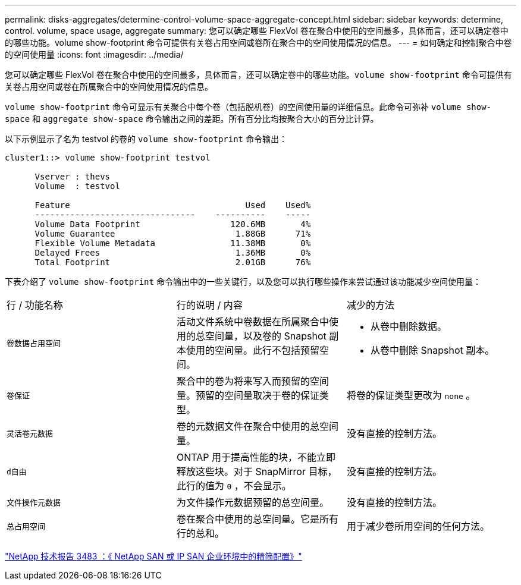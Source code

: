 ---
permalink: disks-aggregates/determine-control-volume-space-aggregate-concept.html 
sidebar: sidebar 
keywords: determine, control. volume, space usage, aggregate 
summary: 您可以确定哪些 FlexVol 卷在聚合中使用的空间最多，具体而言，还可以确定卷中的哪些功能。volume show-footprint 命令可提供有关卷占用空间或卷所在聚合中的空间使用情况的信息。 
---
= 如何确定和控制聚合中卷的空间使用量
:icons: font
:imagesdir: ../media/


[role="lead"]
您可以确定哪些 FlexVol 卷在聚合中使用的空间最多，具体而言，还可以确定卷中的哪些功能。`volume show-footprint` 命令可提供有关卷占用空间或卷在所属聚合中的空间使用情况的信息。

`volume show-footprint` 命令可显示有关聚合中每个卷（包括脱机卷）的空间使用量的详细信息。此命令可弥补 `volume show-space` 和 `aggregate show-space` 命令输出之间的差距。所有百分比均按聚合大小的百分比计算。

以下示例显示了名为 testvol 的卷的 `volume show-footprint` 命令输出：

[listing]
----
cluster1::> volume show-footprint testvol

      Vserver : thevs
      Volume  : testvol

      Feature                                   Used    Used%
      --------------------------------    ----------    -----
      Volume Data Footprint                  120.6MB       4%
      Volume Guarantee                        1.88GB      71%
      Flexible Volume Metadata               11.38MB       0%
      Delayed Frees                           1.36MB       0%
      Total Footprint                         2.01GB      76%
----
下表介绍了 `volume show-footprint` 命令输出中的一些关键行，以及您可以执行哪些操作来尝试通过该功能减少空间使用量：

|===


| 行 / 功能名称 | 行的说明 / 内容 | 减少的方法 


 a| 
`卷数据占用空间`
 a| 
活动文件系统中卷数据在所属聚合中使用的总空间量，以及卷的 Snapshot 副本使用的空间量。此行不包括预留空间。
 a| 
* 从卷中删除数据。
* 从卷中删除 Snapshot 副本。




 a| 
`卷保证`
 a| 
聚合中的卷为将来写入而预留的空间量。预留的空间量取决于卷的保证类型。
 a| 
将卷的保证类型更改为 `none` 。



 a| 
`灵活卷元数据`
 a| 
卷的元数据文件在聚合中使用的总空间量。
 a| 
没有直接的控制方法。



 a| 
`d自由`
 a| 
ONTAP 用于提高性能的块，不能立即释放这些块。对于 SnapMirror 目标，此行的值为 `0` ，不会显示。
 a| 
没有直接的控制方法。



 a| 
`文件操作元数据`
 a| 
为文件操作元数据预留的总空间量。
 a| 
没有直接的控制方法。



 a| 
`总占用空间`
 a| 
卷在聚合中使用的总空间量。它是所有行的总和。
 a| 
用于减少卷所用空间的任何方法。

|===
http://www.netapp.com/us/media/tr-3483.pdf["NetApp 技术报告 3483 ：《 NetApp SAN 或 IP SAN 企业环境中的精简配置》"]
